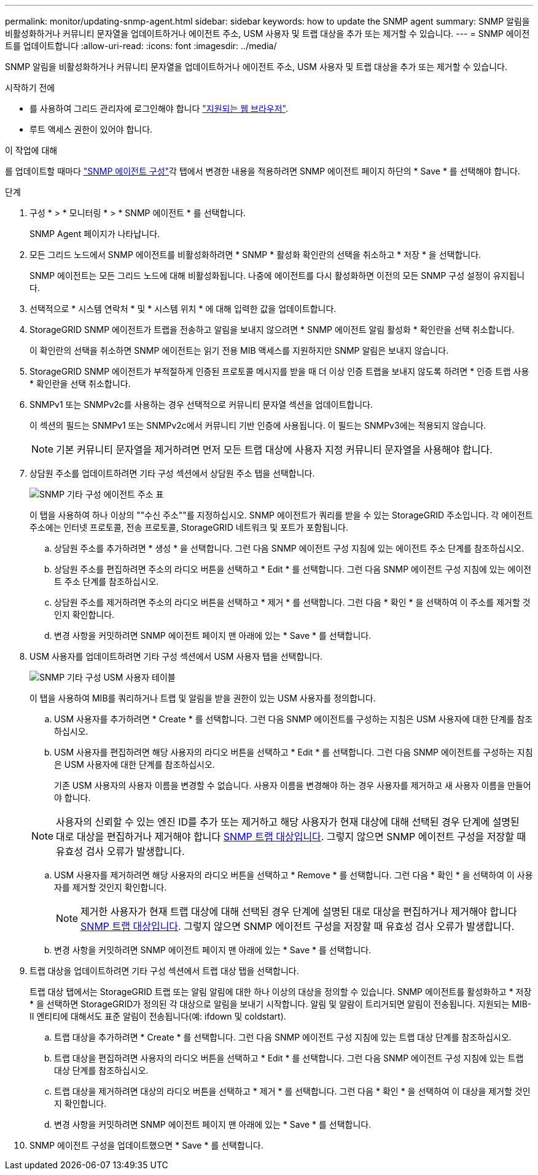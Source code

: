 ---
permalink: monitor/updating-snmp-agent.html 
sidebar: sidebar 
keywords: how to update the SNMP agent 
summary: SNMP 알림을 비활성화하거나 커뮤니티 문자열을 업데이트하거나 에이전트 주소, USM 사용자 및 트랩 대상을 추가 또는 제거할 수 있습니다. 
---
= SNMP 에이전트를 업데이트합니다
:allow-uri-read: 
:icons: font
:imagesdir: ../media/


[role="lead"]
SNMP 알림을 비활성화하거나 커뮤니티 문자열을 업데이트하거나 에이전트 주소, USM 사용자 및 트랩 대상을 추가 또는 제거할 수 있습니다.

.시작하기 전에
* 를 사용하여 그리드 관리자에 로그인해야 합니다 link:../admin/web-browser-requirements.html["지원되는 웹 브라우저"].
* 루트 액세스 권한이 있어야 합니다.


.이 작업에 대해
를 업데이트할 때마다 link:configuring-snmp-agent.html["SNMP 에이전트 구성"]각 탭에서 변경한 내용을 적용하려면 SNMP 에이전트 페이지 하단의 * Save * 를 선택해야 합니다.

.단계
. 구성 * > * 모니터링 * > * SNMP 에이전트 * 를 선택합니다.
+
SNMP Agent 페이지가 나타납니다.

. 모든 그리드 노드에서 SNMP 에이전트를 비활성화하려면 * SNMP * 활성화 확인란의 선택을 취소하고 * 저장 * 을 선택합니다.
+
SNMP 에이전트는 모든 그리드 노드에 대해 비활성화됩니다. 나중에 에이전트를 다시 활성화하면 이전의 모든 SNMP 구성 설정이 유지됩니다.

. 선택적으로 * 시스템 연락처 * 및 * 시스템 위치 * 에 대해 입력한 값을 업데이트합니다.
. StorageGRID SNMP 에이전트가 트랩을 전송하고 알림을 보내지 않으려면 * SNMP 에이전트 알림 활성화 * 확인란을 선택 취소합니다.
+
이 확인란의 선택을 취소하면 SNMP 에이전트는 읽기 전용 MIB 액세스를 지원하지만 SNMP 알림은 보내지 않습니다.

. StorageGRID SNMP 에이전트가 부적절하게 인증된 프로토콜 메시지를 받을 때 더 이상 인증 트랩을 보내지 않도록 하려면 * 인증 트랩 사용 * 확인란을 선택 취소합니다.
. SNMPv1 또는 SNMPv2c를 사용하는 경우 선택적으로 커뮤니티 문자열 섹션을 업데이트합니다.
+
이 섹션의 필드는 SNMPv1 또는 SNMPv2c에서 커뮤니티 기반 인증에 사용됩니다. 이 필드는 SNMPv3에는 적용되지 않습니다.

+

NOTE: 기본 커뮤니티 문자열을 제거하려면 먼저 모든 트랩 대상에 사용자 지정 커뮤니티 문자열을 사용해야 합니다.

. 상담원 주소를 업데이트하려면 기타 구성 섹션에서 상담원 주소 탭을 선택합니다.
+
image::../media/snmp_other_configurations_agent_addresses_table.png[SNMP 기타 구성 에이전트 주소 표]

+
이 탭을 사용하여 하나 이상의 ""수신 주소""를 지정하십시오. SNMP 에이전트가 쿼리를 받을 수 있는 StorageGRID 주소입니다. 각 에이전트 주소에는 인터넷 프로토콜, 전송 프로토콜, StorageGRID 네트워크 및 포트가 포함됩니다.

+
.. 상담원 주소를 추가하려면 * 생성 * 을 선택합니다. 그런 다음 SNMP 에이전트 구성 지침에 있는 에이전트 주소 단계를 참조하십시오.
.. 상담원 주소를 편집하려면 주소의 라디오 버튼을 선택하고 * Edit * 를 선택합니다. 그런 다음 SNMP 에이전트 구성 지침에 있는 에이전트 주소 단계를 참조하십시오.
.. 상담원 주소를 제거하려면 주소의 라디오 버튼을 선택하고 * 제거 * 를 선택합니다. 그런 다음 * 확인 * 을 선택하여 이 주소를 제거할 것인지 확인합니다.
.. 변경 사항을 커밋하려면 SNMP 에이전트 페이지 맨 아래에 있는 * Save * 를 선택합니다.


. USM 사용자를 업데이트하려면 기타 구성 섹션에서 USM 사용자 탭을 선택합니다.
+
image::../media/snmp_other_config_usm_users_table.png[SNMP 기타 구성 USM 사용자 테이블]

+
이 탭을 사용하여 MIB를 쿼리하거나 트랩 및 알림을 받을 권한이 있는 USM 사용자를 정의합니다.

+
.. USM 사용자를 추가하려면 * Create * 를 선택합니다. 그런 다음 SNMP 에이전트를 구성하는 지침은 USM 사용자에 대한 단계를 참조하십시오.
.. USM 사용자를 편집하려면 해당 사용자의 라디오 버튼을 선택하고 * Edit * 를 선택합니다. 그런 다음 SNMP 에이전트를 구성하는 지침은 USM 사용자에 대한 단계를 참조하십시오.
+
기존 USM 사용자의 사용자 이름을 변경할 수 없습니다. 사용자 이름을 변경해야 하는 경우 사용자를 제거하고 새 사용자 이름을 만들어야 합니다.

+

NOTE: 사용자의 신뢰할 수 있는 엔진 ID를 추가 또는 제거하고 해당 사용자가 현재 대상에 대해 선택된 경우 단계에 설명된 대로 대상을 편집하거나 제거해야 합니다 <<SNMP_TRAP_DESTINATION,SNMP 트랩 대상입니다>>. 그렇지 않으면 SNMP 에이전트 구성을 저장할 때 유효성 검사 오류가 발생합니다.

.. USM 사용자를 제거하려면 해당 사용자의 라디오 버튼을 선택하고 * Remove * 를 선택합니다. 그런 다음 * 확인 * 을 선택하여 이 사용자를 제거할 것인지 확인합니다.
+

NOTE: 제거한 사용자가 현재 트랩 대상에 대해 선택된 경우 단계에 설명된 대로 대상을 편집하거나 제거해야 합니다 <<SNMP_TRAP_DESTINATION,SNMP 트랩 대상입니다>>. 그렇지 않으면 SNMP 에이전트 구성을 저장할 때 유효성 검사 오류가 발생합니다.

.. 변경 사항을 커밋하려면 SNMP 에이전트 페이지 맨 아래에 있는 * Save * 를 선택합니다.


. [[SNMP_TRAP_DESTINATION, START=9]] 트랩 대상을 업데이트하려면 기타 구성 섹션에서 트랩 대상 탭을 선택합니다.
+
트랩 대상 탭에서는 StorageGRID 트랩 또는 알림 알림에 대한 하나 이상의 대상을 정의할 수 있습니다. SNMP 에이전트를 활성화하고 * 저장 * 을 선택하면 StorageGRID가 정의된 각 대상으로 알림을 보내기 시작합니다. 알림 및 알람이 트리거되면 알림이 전송됩니다. 지원되는 MIB-II 엔티티에 대해서도 표준 알림이 전송됩니다(예: ifdown 및 coldstart).

+
.. 트랩 대상을 추가하려면 * Create * 를 선택합니다. 그런 다음 SNMP 에이전트 구성 지침에 있는 트랩 대상 단계를 참조하십시오.
.. 트랩 대상을 편집하려면 사용자의 라디오 버튼을 선택하고 * Edit * 를 선택합니다. 그런 다음 SNMP 에이전트 구성 지침에 있는 트랩 대상 단계를 참조하십시오.
.. 트랩 대상을 제거하려면 대상의 라디오 버튼을 선택하고 * 제거 * 를 선택합니다. 그런 다음 * 확인 * 을 선택하여 이 대상을 제거할 것인지 확인합니다.
.. 변경 사항을 커밋하려면 SNMP 에이전트 페이지 맨 아래에 있는 * Save * 를 선택합니다.


. SNMP 에이전트 구성을 업데이트했으면 * Save * 를 선택합니다.

